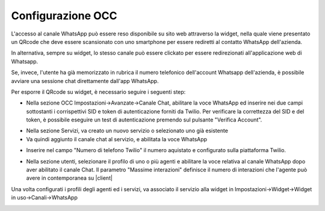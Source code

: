 .. |AbilitazioneSuServizio| image:: ../../../images/Whatsapp/abilitazione_servizio.png

.. |AggiuntaNumeroSuServizio| image:: ../../../images/Whatsapp/aggiunta_numero_servizio.png

.. |AbilitazioneSuProfilo| image:: ../../../images/Whatsapp/abilitazione_profilo.png

.. |AssegnazioneServizioWidget| image:: ../../../images/Whatsapp/assegnazione_servizio_widget.png

.. |ImpostazioniAvanzate| image:: ../../../images/Whatsapp/impostazioni_avanzate.png


====================================
Configurazione OCC
====================================

L'accesso al canale WhatsApp può essere reso disponibile su sito web attraverso la widget, nella quale viene presentato un QRcode che deve essere scansionato con uno smartphone per essere rediretti al contatto WhatsApp dell'azienda.

In alternativa, sempre su widget, lo stesso canale può essere clickato per essere redirezionati all'applicazione web di Whatsapp.

Se, invece, l'utente ha già memorizzato in rubrica il numero telefonico dell'account Whatsapp dell'azienda, è possibile avviare una sessione chat direttamente dall'app WhatsApp.

Per esporre il QRcode su widget, è necessario seguire i seguenti step:

- Nella sezione OCC Impostazioni→Avanzate→Canale Chat, abilitare la voce WhatsApp ed inserire nei due campi sottostanti i corrispettivi SID e token di autenticazione forniti da Twilio. Per verificare la correttezza del SID e del token, è possibile eseguire un test di autenticazione premendo sul pulsante "Verifica Account".

|ImpostazioniAvanzate|


- Nella sezione Servizi, va creato un nuovo servizio o selezionato uno già esistente

- Va quindi aggiunto il canale chat al servizio, e abilitata la voce WhatsApp

|AbilitazioneSuServizio|

- Inserire nel campo "Numero di telefono Twilio" il numero aquistato e configurato sulla piattaforma Twilio.

|AggiuntaNumeroSuServizio|

- Nella sezione utenti, selezionare il profilo di uno o più agenti e abilitare la voce relativa al canale WhatsApp dopo aver abilitato il canale Chat. Il parametro "Massime interazioni" definisce il numero di interazioni che l'agente può avere in contemporanea su |client|

|AbilitazioneSuProfilo|

Una volta configurati i profili degli agenti ed i servizi, va associato il servizio alla widget in Impostazioni→Widget→Widget in uso→Canali→WhatsApp

|AssegnazioneServizioWidget|

